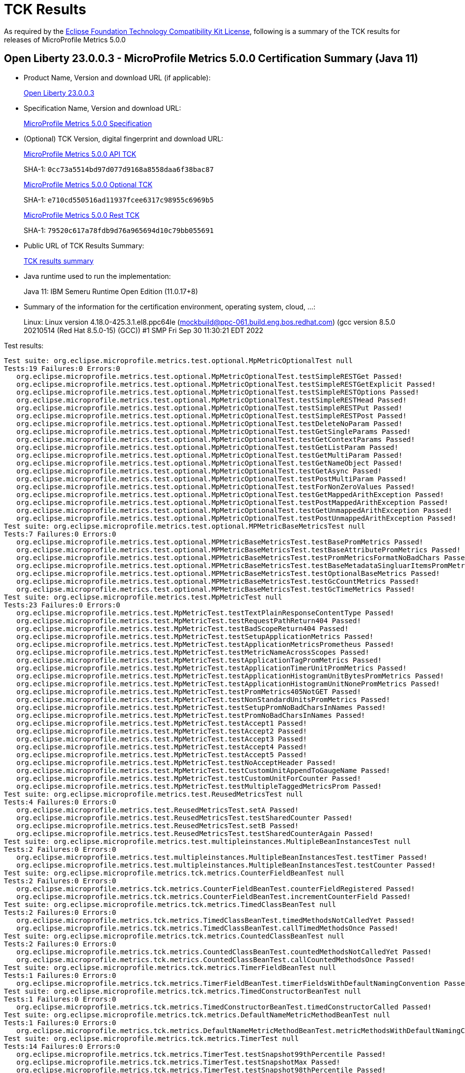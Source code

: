 :page-layout: certification 
= TCK Results

As required by the https://www.eclipse.org/legal/tck.php[Eclipse Foundation Technology Compatibility Kit License], following is a summary of the TCK results for releases of MicroProfile Metrics 5.0.0

== Open Liberty 23.0.0.3 - MicroProfile Metrics 5.0.0 Certification Summary (Java 11)

* Product Name, Version and download URL (if applicable):
+
https://public.dhe.ibm.com/ibmdl/export/pub/software/openliberty/runtime/release/23.0.0.3/openliberty-microProfile6-23.0.0.3.zip[Open Liberty 23.0.0.3]

* Specification Name, Version and download URL:
+
https://github.com/eclipse/microprofile-metrics/tree/5.0.0[MicroProfile Metrics 5.0.0 Specification]

* (Optional) TCK Version, digital fingerprint and download URL:
+
https://repo1.maven.org/maven2/org/eclipse/microprofile/metrics/microprofile-metrics-api-tck/5.0.0/microprofile-metrics-api-tck-5.0.0.jar[MicroProfile Metrics 5.0.0 API TCK]
+
SHA-1: `0cc73a5514bd97d077d9168a8558daa6f38bac87`
+
https://repo1.maven.org/maven2/org/eclipse/microprofile/metrics/microprofile-metrics-optional-tck/5.0.0/microprofile-metrics-optional-tck-5.0.0.jar[MicroProfile Metrics 5.0.0 Optional TCK]
+
SHA-1: `e710cd550516ad11937fcee6317c98955c6969b5`
+
https://repo1.maven.org/maven2/org/eclipse/microprofile/metrics/microprofile-metrics-rest-tck/5.0.0/microprofile-metrics-rest-tck-5.0.0.jar[MicroProfile Metrics 5.0.0 Rest TCK]
+
SHA-1: `79520c617a78fdb9d76a965694d10c79bb055691`

* Public URL of TCK Results Summary:
+
xref:23.0.0.3-MicroProfile-Metrics-5.0.0-Java11-TCKResults.adoc[TCK results summary]


* Java runtime used to run the implementation:
+
Java 11: IBM Semeru Runtime Open Edition (11.0.17+8)

* Summary of the information for the certification environment, operating system, cloud, ...:
+
Linux: Linux version 4.18.0-425.3.1.el8.ppc64le (mockbuild@ppc-061.build.eng.bos.redhat.com) (gcc version 8.5.0 20210514 (Red Hat 8.5.0-15) (GCC)) #1 SMP Fri Sep 30 11:30:21 EDT 2022

Test results:

[source, text]
----
Test suite: org.eclipse.microprofile.metrics.test.optional.MpMetricOptionalTest null
Tests:19 Failures:0 Errors:0
   org.eclipse.microprofile.metrics.test.optional.MpMetricOptionalTest.testSimpleRESTGet Passed!
   org.eclipse.microprofile.metrics.test.optional.MpMetricOptionalTest.testSimpleRESTGetExplicit Passed!
   org.eclipse.microprofile.metrics.test.optional.MpMetricOptionalTest.testSimpleRESTOptions Passed!
   org.eclipse.microprofile.metrics.test.optional.MpMetricOptionalTest.testSimpleRESTHead Passed!
   org.eclipse.microprofile.metrics.test.optional.MpMetricOptionalTest.testSimpleRESTPut Passed!
   org.eclipse.microprofile.metrics.test.optional.MpMetricOptionalTest.testSimpleRESTPost Passed!
   org.eclipse.microprofile.metrics.test.optional.MpMetricOptionalTest.testDeleteNoParam Passed!
   org.eclipse.microprofile.metrics.test.optional.MpMetricOptionalTest.testGetSingleParams Passed!
   org.eclipse.microprofile.metrics.test.optional.MpMetricOptionalTest.testGetContextParams Passed!
   org.eclipse.microprofile.metrics.test.optional.MpMetricOptionalTest.testGetListParam Passed!
   org.eclipse.microprofile.metrics.test.optional.MpMetricOptionalTest.testGetMultiParam Passed!
   org.eclipse.microprofile.metrics.test.optional.MpMetricOptionalTest.testGetNameObject Passed!
   org.eclipse.microprofile.metrics.test.optional.MpMetricOptionalTest.testGetAsync Passed!
   org.eclipse.microprofile.metrics.test.optional.MpMetricOptionalTest.testPostMultiParam Passed!
   org.eclipse.microprofile.metrics.test.optional.MpMetricOptionalTest.testForNonZeroValues Passed!
   org.eclipse.microprofile.metrics.test.optional.MpMetricOptionalTest.testGetMappedArithException Passed!
   org.eclipse.microprofile.metrics.test.optional.MpMetricOptionalTest.testPostMappedArithException Passed!
   org.eclipse.microprofile.metrics.test.optional.MpMetricOptionalTest.testGetUnmappedArithException Passed!
   org.eclipse.microprofile.metrics.test.optional.MpMetricOptionalTest.testPostUnmappedArithException Passed!
Test suite: org.eclipse.microprofile.metrics.test.optional.MPMetricBaseMetricsTest null
Tests:7 Failures:0 Errors:0
   org.eclipse.microprofile.metrics.test.optional.MPMetricBaseMetricsTest.testBasePromMetrics Passed!
   org.eclipse.microprofile.metrics.test.optional.MPMetricBaseMetricsTest.testBaseAttributePromMetrics Passed!
   org.eclipse.microprofile.metrics.test.optional.MPMetricBaseMetricsTest.testPromMetricsFormatNoBadChars Passed!
   org.eclipse.microprofile.metrics.test.optional.MPMetricBaseMetricsTest.testBaseMetadataSingluarItemsPromMetrics Passed!
   org.eclipse.microprofile.metrics.test.optional.MPMetricBaseMetricsTest.testOptionalBaseMetrics Passed!
   org.eclipse.microprofile.metrics.test.optional.MPMetricBaseMetricsTest.testGcCountMetrics Passed!
   org.eclipse.microprofile.metrics.test.optional.MPMetricBaseMetricsTest.testGcTimeMetrics Passed!
Test suite: org.eclipse.microprofile.metrics.test.MpMetricTest null
Tests:23 Failures:0 Errors:0
   org.eclipse.microprofile.metrics.test.MpMetricTest.testTextPlainResponseContentType Passed!
   org.eclipse.microprofile.metrics.test.MpMetricTest.testRequestPathReturn404 Passed!
   org.eclipse.microprofile.metrics.test.MpMetricTest.testBadScopeReturn404 Passed!
   org.eclipse.microprofile.metrics.test.MpMetricTest.testSetupApplicationMetrics Passed!
   org.eclipse.microprofile.metrics.test.MpMetricTest.testApplicationMetricsPrometheus Passed!
   org.eclipse.microprofile.metrics.test.MpMetricTest.testMetricNameAcrossScopes Passed!
   org.eclipse.microprofile.metrics.test.MpMetricTest.testApplicationTagPromMetrics Passed!
   org.eclipse.microprofile.metrics.test.MpMetricTest.testApplicationTimerUnitPromMetrics Passed!
   org.eclipse.microprofile.metrics.test.MpMetricTest.testApplicationHistogramUnitBytesPromMetrics Passed!
   org.eclipse.microprofile.metrics.test.MpMetricTest.testApplicationHistogramUnitNonePromMetrics Passed!
   org.eclipse.microprofile.metrics.test.MpMetricTest.testPromMetrics405NotGET Passed!
   org.eclipse.microprofile.metrics.test.MpMetricTest.testNonStandardUnitsPromMetrics Passed!
   org.eclipse.microprofile.metrics.test.MpMetricTest.testSetupPromNoBadCharsInNames Passed!
   org.eclipse.microprofile.metrics.test.MpMetricTest.testPromNoBadCharsInNames Passed!
   org.eclipse.microprofile.metrics.test.MpMetricTest.testAccept1 Passed!
   org.eclipse.microprofile.metrics.test.MpMetricTest.testAccept2 Passed!
   org.eclipse.microprofile.metrics.test.MpMetricTest.testAccept3 Passed!
   org.eclipse.microprofile.metrics.test.MpMetricTest.testAccept4 Passed!
   org.eclipse.microprofile.metrics.test.MpMetricTest.testAccept5 Passed!
   org.eclipse.microprofile.metrics.test.MpMetricTest.testNoAcceptHeader Passed!
   org.eclipse.microprofile.metrics.test.MpMetricTest.testCustomUnitAppendToGaugeName Passed!
   org.eclipse.microprofile.metrics.test.MpMetricTest.testCustomUnitForCounter Passed!
   org.eclipse.microprofile.metrics.test.MpMetricTest.testMultipleTaggedMetricsProm Passed!
Test suite: org.eclipse.microprofile.metrics.test.ReusedMetricsTest null
Tests:4 Failures:0 Errors:0
   org.eclipse.microprofile.metrics.test.ReusedMetricsTest.setA Passed!
   org.eclipse.microprofile.metrics.test.ReusedMetricsTest.testSharedCounter Passed!
   org.eclipse.microprofile.metrics.test.ReusedMetricsTest.setB Passed!
   org.eclipse.microprofile.metrics.test.ReusedMetricsTest.testSharedCounterAgain Passed!
Test suite: org.eclipse.microprofile.metrics.test.multipleinstances.MultipleBeanInstancesTest null
Tests:2 Failures:0 Errors:0
   org.eclipse.microprofile.metrics.test.multipleinstances.MultipleBeanInstancesTest.testTimer Passed!
   org.eclipse.microprofile.metrics.test.multipleinstances.MultipleBeanInstancesTest.testCounter Passed!
Test suite: org.eclipse.microprofile.metrics.tck.metrics.CounterFieldBeanTest null
Tests:2 Failures:0 Errors:0
   org.eclipse.microprofile.metrics.tck.metrics.CounterFieldBeanTest.counterFieldRegistered Passed!
   org.eclipse.microprofile.metrics.tck.metrics.CounterFieldBeanTest.incrementCounterField Passed!
Test suite: org.eclipse.microprofile.metrics.tck.metrics.TimedClassBeanTest null
Tests:2 Failures:0 Errors:0
   org.eclipse.microprofile.metrics.tck.metrics.TimedClassBeanTest.timedMethodsNotCalledYet Passed!
   org.eclipse.microprofile.metrics.tck.metrics.TimedClassBeanTest.callTimedMethodsOnce Passed!
Test suite: org.eclipse.microprofile.metrics.tck.metrics.CountedClassBeanTest null
Tests:2 Failures:0 Errors:0
   org.eclipse.microprofile.metrics.tck.metrics.CountedClassBeanTest.countedMethodsNotCalledYet Passed!
   org.eclipse.microprofile.metrics.tck.metrics.CountedClassBeanTest.callCountedMethodsOnce Passed!
Test suite: org.eclipse.microprofile.metrics.tck.metrics.TimerFieldBeanTest null
Tests:1 Failures:0 Errors:0
   org.eclipse.microprofile.metrics.tck.metrics.TimerFieldBeanTest.timerFieldsWithDefaultNamingConvention Passed!
Test suite: org.eclipse.microprofile.metrics.tck.metrics.TimedConstructorBeanTest null
Tests:1 Failures:0 Errors:0
   org.eclipse.microprofile.metrics.tck.metrics.TimedConstructorBeanTest.timedConstructorCalled Passed!
Test suite: org.eclipse.microprofile.metrics.tck.metrics.DefaultNameMetricMethodBeanTest null
Tests:1 Failures:0 Errors:0
   org.eclipse.microprofile.metrics.tck.metrics.DefaultNameMetricMethodBeanTest.metricMethodsWithDefaultNamingConvention Passed!
Test suite: org.eclipse.microprofile.metrics.tck.metrics.TimerTest null
Tests:14 Failures:0 Errors:0
   org.eclipse.microprofile.metrics.tck.metrics.TimerTest.testSnapshot99thPercentile Passed!
   org.eclipse.microprofile.metrics.tck.metrics.TimerTest.testSnapshotMax Passed!
   org.eclipse.microprofile.metrics.tck.metrics.TimerTest.testSnapshot98thPercentile Passed!
   org.eclipse.microprofile.metrics.tck.metrics.TimerTest.testSnapshot50thPercentile Passed!
   org.eclipse.microprofile.metrics.tck.metrics.TimerTest.testSnapshotMean Passed!
   org.eclipse.microprofile.metrics.tck.metrics.TimerTest.testSnapshotSize Passed!
   org.eclipse.microprofile.metrics.tck.metrics.TimerTest.testSnapshot95thPercentile Passed!
   org.eclipse.microprofile.metrics.tck.metrics.TimerTest.testSnapshotPercentileValuesPresent Passed!
   org.eclipse.microprofile.metrics.tck.metrics.TimerTest.testSnapshot999thPercentile Passed!
   org.eclipse.microprofile.metrics.tck.metrics.TimerTest.testSnapshot75thPercentile Passed!
   org.eclipse.microprofile.metrics.tck.metrics.TimerTest.testTime Passed!
   org.eclipse.microprofile.metrics.tck.metrics.TimerTest.testTimerRegistry Passed!
   org.eclipse.microprofile.metrics.tck.metrics.TimerTest.timesCallableInstances Passed!
   org.eclipse.microprofile.metrics.tck.metrics.TimerTest.timesRunnableInstances Passed!
Test suite: org.eclipse.microprofile.metrics.tck.metrics.TimedMethodBeanTest null
Tests:3 Failures:0 Errors:0
   org.eclipse.microprofile.metrics.tck.metrics.TimedMethodBeanTest.timedMethodNotCalledYet Passed!
   org.eclipse.microprofile.metrics.tck.metrics.TimedMethodBeanTest.callTimedMethodOnce Passed!
   org.eclipse.microprofile.metrics.tck.metrics.TimedMethodBeanTest.removeTimerFromRegistry Passed!
Test suite: org.eclipse.microprofile.metrics.tck.metrics.ConcreteExtendedTimedBeanTest null
Tests:4 Failures:0 Errors:0
   org.eclipse.microprofile.metrics.tck.metrics.ConcreteExtendedTimedBeanTest.timedMethodNotCalledYet Passed!
   org.eclipse.microprofile.metrics.tck.metrics.ConcreteExtendedTimedBeanTest.extendedTimedMethodNotCalledYet Passed!
   org.eclipse.microprofile.metrics.tck.metrics.ConcreteExtendedTimedBeanTest.callTimedMethodOnce Passed!
   org.eclipse.microprofile.metrics.tck.metrics.ConcreteExtendedTimedBeanTest.callExtendedTimedMethodOnce Passed!
Test suite: org.eclipse.microprofile.metrics.tck.metrics.MultipleMetricsMethodBeanTest null
Tests:2 Failures:0 Errors:0
   org.eclipse.microprofile.metrics.tck.metrics.MultipleMetricsMethodBeanTest.metricsMethodNotCalledYet Passed!
   org.eclipse.microprofile.metrics.tck.metrics.MultipleMetricsMethodBeanTest.callMetricsMethodOnce Passed!
Test suite: org.eclipse.microprofile.metrics.tck.metrics.CounterTest null
Tests:3 Failures:0 Errors:0
   org.eclipse.microprofile.metrics.tck.metrics.CounterTest.getCountTest Passed!
   org.eclipse.microprofile.metrics.tck.metrics.CounterTest.incrementTest Passed!
   org.eclipse.microprofile.metrics.tck.metrics.CounterTest.incrementLongTest Passed!
Test suite: org.eclipse.microprofile.metrics.tck.metrics.MultipleMetricsConstructorBeanTest null
Tests:1 Failures:0 Errors:0
   org.eclipse.microprofile.metrics.tck.metrics.MultipleMetricsConstructorBeanTest.metricsConstructorCalled Passed!
Test suite: org.eclipse.microprofile.metrics.tck.metrics.CountedMethodTagBeanTest null
Tests:2 Failures:0 Errors:0
   org.eclipse.microprofile.metrics.tck.metrics.CountedMethodTagBeanTest.counterTagMethodsRegistered Passed!
   org.eclipse.microprofile.metrics.tck.metrics.CountedMethodTagBeanTest.countedTagMethodNotCalledYet Passed!
Test suite: org.eclipse.microprofile.metrics.tck.metrics.HistogramFieldBeanTest null
Tests:2 Failures:0 Errors:0
   org.eclipse.microprofile.metrics.tck.metrics.HistogramFieldBeanTest.histogramFieldRegistered Passed!
   org.eclipse.microprofile.metrics.tck.metrics.HistogramFieldBeanTest.updateHistogramField Passed!
Test suite: org.eclipse.microprofile.metrics.tck.metrics.HistogramTest null
Tests:13 Failures:0 Errors:0
   org.eclipse.microprofile.metrics.tck.metrics.HistogramTest.testSum Passed!
   org.eclipse.microprofile.metrics.tck.metrics.HistogramTest.testCount Passed!
   org.eclipse.microprofile.metrics.tck.metrics.HistogramTest.testSnapshot99thPercentile Passed!
   org.eclipse.microprofile.metrics.tck.metrics.HistogramTest.testSnapshotMax Passed!
   org.eclipse.microprofile.metrics.tck.metrics.HistogramTest.testSnapshot98thPercentile Passed!
   org.eclipse.microprofile.metrics.tck.metrics.HistogramTest.testSnapshot50thPercentile Passed!
   org.eclipse.microprofile.metrics.tck.metrics.HistogramTest.testSnapshotMean Passed!
   org.eclipse.microprofile.metrics.tck.metrics.HistogramTest.testSnapshotSize Passed!
   org.eclipse.microprofile.metrics.tck.metrics.HistogramTest.testSnapshot95thPercentile Passed!
   org.eclipse.microprofile.metrics.tck.metrics.HistogramTest.testMetricRegistry Passed!
   org.eclipse.microprofile.metrics.tck.metrics.HistogramTest.testSnapshotPercentileValuesPresent Passed!
   org.eclipse.microprofile.metrics.tck.metrics.HistogramTest.testSnapshot999thPercentile Passed!
   org.eclipse.microprofile.metrics.tck.metrics.HistogramTest.testSnapshot75thPercentile Passed!
Test suite: org.eclipse.microprofile.metrics.tck.metrics.ConcreteTimedBeanTest null
Tests:4 Failures:0 Errors:0
   org.eclipse.microprofile.metrics.tck.metrics.ConcreteTimedBeanTest.timedMethodNotCalledYet Passed!
   org.eclipse.microprofile.metrics.tck.metrics.ConcreteTimedBeanTest.extendedTimedMethodNotCalledYet Passed!
   org.eclipse.microprofile.metrics.tck.metrics.ConcreteTimedBeanTest.callTimedMethodOnce Passed!
   org.eclipse.microprofile.metrics.tck.metrics.ConcreteTimedBeanTest.callExtendedTimedMethodOnce Passed!
Test suite: org.eclipse.microprofile.metrics.tck.metrics.CountedMethodBeanTest null
Tests:4 Failures:0 Errors:0
   org.eclipse.microprofile.metrics.tck.metrics.CountedMethodBeanTest.countedMethodNotCalledYet Passed!
   org.eclipse.microprofile.metrics.tck.metrics.CountedMethodBeanTest.metricInjectionIntoTest Passed!
   org.eclipse.microprofile.metrics.tck.metrics.CountedMethodBeanTest.callCountedMethodOnce Passed!
   org.eclipse.microprofile.metrics.tck.metrics.CountedMethodBeanTest.removeCounterFromRegistry Passed!
Test suite: org.eclipse.microprofile.metrics.tck.metrics.TimedMethodBeanLookupTest null
Tests:3 Failures:0 Errors:0
   org.eclipse.microprofile.metrics.tck.metrics.TimedMethodBeanLookupTest.timedMethodNotCalledYet Passed!
   org.eclipse.microprofile.metrics.tck.metrics.TimedMethodBeanLookupTest.callTimedMethodOnce Passed!
   org.eclipse.microprofile.metrics.tck.metrics.TimedMethodBeanLookupTest.removeTimerFromRegistry Passed!
Test suite: org.eclipse.microprofile.metrics.tck.metrics.GaugeTest null
Tests:1 Failures:0 Errors:0
   org.eclipse.microprofile.metrics.tck.metrics.GaugeTest.testManualGauge Passed!
Test suite: org.eclipse.microprofile.metrics.tck.metrics.GaugeMethodBeanTest null
Tests:4 Failures:0 Errors:0
   org.eclipse.microprofile.metrics.tck.metrics.GaugeMethodBeanTest.gaugeCalledWithDefaultValue Passed!
   org.eclipse.microprofile.metrics.tck.metrics.GaugeMethodBeanTest.callGaugeAfterSetterCall Passed!
   org.eclipse.microprofile.metrics.tck.metrics.GaugeMethodBeanTest.privateGaugeCalledWithDefaultValue Passed!
   org.eclipse.microprofile.metrics.tck.metrics.GaugeMethodBeanTest.callPrivateGaugeAfterSetterCall Passed!
Test suite: org.eclipse.microprofile.metrics.tck.metrics.OverloadedTimedMethodBeanTest null
Tests:2 Failures:0 Errors:0
   org.eclipse.microprofile.metrics.tck.metrics.OverloadedTimedMethodBeanTest.overloadedTimedMethodNotCalledYet Passed!
   org.eclipse.microprofile.metrics.tck.metrics.OverloadedTimedMethodBeanTest.callOverloadedTimedMethodOnce Passed!
Test suite: org.eclipse.microprofile.metrics.tck.cdi.stereotype.StereotypeCountedClassBeanTest null
Tests:2 Failures:0 Errors:0
   org.eclipse.microprofile.metrics.tck.cdi.stereotype.StereotypeCountedClassBeanTest.testWithMetadata Passed!
   org.eclipse.microprofile.metrics.tck.cdi.stereotype.StereotypeCountedClassBeanTest.testPlainAnnotation Passed!
Test suite: org.eclipse.microprofile.metrics.tck.cdi.GaugeInjectionBeanTest null
Tests:2 Failures:0 Errors:0
   org.eclipse.microprofile.metrics.tck.cdi.GaugeInjectionBeanTest.gaugeCalledWithDefaultValue Passed!
   org.eclipse.microprofile.metrics.tck.cdi.GaugeInjectionBeanTest.callGaugeAfterSetterCall Passed!
Test suite: org.eclipse.microprofile.metrics.tck.cdi.TimerInjectionBeanTest null
Tests:2 Failures:0 Errors:0
   org.eclipse.microprofile.metrics.tck.cdi.TimerInjectionBeanTest.timedMethodNotCalledYet Passed!
   org.eclipse.microprofile.metrics.tck.cdi.TimerInjectionBeanTest.callTimedMethodOnce Passed!
Test suite: org.eclipse.microprofile.metrics.tck.cdi.ApplicationScopedTimedMethodBeanTest null
Tests:2 Failures:0 Errors:0
   org.eclipse.microprofile.metrics.tck.cdi.ApplicationScopedTimedMethodBeanTest.timedMethodNotCalledYet Passed!
   org.eclipse.microprofile.metrics.tck.cdi.ApplicationScopedTimedMethodBeanTest.callTimedMethodOnce Passed!
Test suite: org.eclipse.microprofile.metrics.tck.tags.TimerTagFieldBeanTest null
Tests:1 Failures:0 Errors:0
   org.eclipse.microprofile.metrics.tck.tags.TimerTagFieldBeanTest.timersTagFieldRegistered Passed!
Test suite: org.eclipse.microprofile.metrics.tck.tags.TagsTest null
Tests:10 Failures:0 Errors:0
   org.eclipse.microprofile.metrics.tck.tags.TagsTest.simpleTagTest Passed!
   org.eclipse.microprofile.metrics.tck.tags.TagsTest.lastTagValueTest Passed!
   org.eclipse.microprofile.metrics.tck.tags.TagsTest.counterTagsTest Passed!
   org.eclipse.microprofile.metrics.tck.tags.TagsTest.timerTagsTest Passed!
   org.eclipse.microprofile.metrics.tck.tags.TagsTest.histogramTagsTest Passed!
   org.eclipse.microprofile.metrics.tck.tags.TagsTest.nonMatchingTagTest Passed!
   org.eclipse.microprofile.metrics.tck.tags.TagsTest.nonMatchingTagTest2 Passed!
   org.eclipse.microprofile.metrics.tck.tags.TagsTest.nonMatchingTagTest3 Passed!
   org.eclipse.microprofile.metrics.tck.tags.TagsTest.illegalMpScopeTag Passed!
   org.eclipse.microprofile.metrics.tck.tags.TagsTest.illegalMpAppTag Passed!
Test suite: org.eclipse.microprofile.metrics.tck.tags.TimedTagMethodBeanTest null
Tests:1 Failures:0 Errors:0
   org.eclipse.microprofile.metrics.tck.tags.TimedTagMethodBeanTest.timedTagMethodRegistered Passed!
Test suite: org.eclipse.microprofile.metrics.tck.tags.CounterFieldTagBeanTest null
Tests:2 Failures:0 Errors:0
   org.eclipse.microprofile.metrics.tck.tags.CounterFieldTagBeanTest.counterTagFieldsRegistered Passed!
   org.eclipse.microprofile.metrics.tck.tags.CounterFieldTagBeanTest.incrementCounterTagFields Passed!
Test suite: org.eclipse.microprofile.metrics.tck.tags.GaugeTagMethodBeanTest null
Tests:2 Failures:0 Errors:0
   org.eclipse.microprofile.metrics.tck.tags.GaugeTagMethodBeanTest.gaugeTagCalledWithDefaultValue Passed!
   org.eclipse.microprofile.metrics.tck.tags.GaugeTagMethodBeanTest.callGaugeTagAfterSetterCall Passed!
Test suite: org.eclipse.microprofile.metrics.tck.tags.HistogramTagFieldBeanTest null
Tests:2 Failures:0 Errors:0
   org.eclipse.microprofile.metrics.tck.tags.HistogramTagFieldBeanTest.histogramTagFieldRegistered Passed!
   org.eclipse.microprofile.metrics.tck.tags.HistogramTagFieldBeanTest.updateHistogramTagField Passed!
Test suite: org.eclipse.microprofile.metrics.tck.inheritance.InheritedTimedMethodBeanTest null
Tests:2 Failures:0 Errors:0
   org.eclipse.microprofile.metrics.tck.inheritance.InheritedTimedMethodBeanTest.timedMethodsNotCalledYet Passed!
   org.eclipse.microprofile.metrics.tck.inheritance.InheritedTimedMethodBeanTest.callTimedMethodsOnce Passed!
Test suite: org.eclipse.microprofile.metrics.tck.inheritance.VisibilityTimedMethodBeanTest null
Tests:2 Failures:0 Errors:0
   org.eclipse.microprofile.metrics.tck.inheritance.VisibilityTimedMethodBeanTest.timedMethodsNotCalledYet Passed!
   org.eclipse.microprofile.metrics.tck.inheritance.VisibilityTimedMethodBeanTest.callTimedMethodsOnce Passed!
Test suite: org.eclipse.microprofile.metrics.tck.inheritance.InheritedGaugeMethodBeanTest null
Tests:2 Failures:0 Errors:0
   org.eclipse.microprofile.metrics.tck.inheritance.InheritedGaugeMethodBeanTest.gaugesCalledWithDefaultValues Passed!
   org.eclipse.microprofile.metrics.tck.inheritance.InheritedGaugeMethodBeanTest.callGaugesAfterSetterCalls Passed!
Test suite: org.eclipse.microprofile.metrics.tck.MetricRegistryTest null
Tests:6 Failures:0 Errors:0
   org.eclipse.microprofile.metrics.tck.MetricRegistryTest.nameTest Passed!
   org.eclipse.microprofile.metrics.tck.MetricRegistryTest.removeTest Passed!
   org.eclipse.microprofile.metrics.tck.MetricRegistryTest.useExistingMetaDataTest Passed!
   org.eclipse.microprofile.metrics.tck.MetricRegistryTest.testMetricRegistryScope Passed!
   org.eclipse.microprofile.metrics.tck.MetricRegistryTest.testMetricRegistryScopeDeprecatedRegistryType Passed!
   org.eclipse.microprofile.metrics.tck.MetricRegistryTest.testMetricRegistryEquivalence Passed!
Test suite: org.eclipse.microprofile.metrics.tck.MetricFilterTest null
Tests:1 Failures:0 Errors:0
   org.eclipse.microprofile.metrics.tck.MetricFilterTest.theAllFilterMatchesAllMetrics Passed!
Test suite: org.eclipse.microprofile.metrics.tck.MetricIDTest null
Tests:1 Failures:0 Errors:0
   org.eclipse.microprofile.metrics.tck.MetricIDTest.removalTest Passed!
----